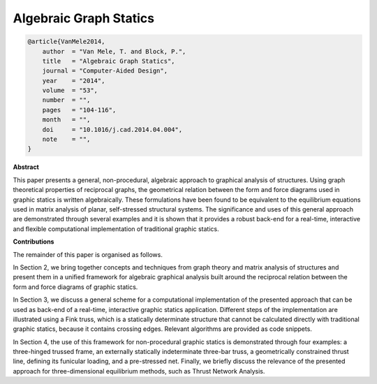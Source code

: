 ********************************************************************************
Algebraic Graph Statics
********************************************************************************

.. code-block:: latex

    @article{VanMele2014,
        author  = "Van Mele, T. and Block, P.",
        title   = "Algebraic Graph Statics",
        journal = "Computer-Aided Design",
        year    = "2014",
        volume  = "53",
        number  = "",
        pages   = "104-116",
        month   = "",
        doi     = "10.1016/j.cad.2014.04.004",
        note    = "",
    }


**Abstract**

This paper presents a general, non-procedural, algebraic approach to graphical
analysis of structures.
Using graph theoretical properties of reciprocal graphs, the geometrical relation
between the form and force diagrams used in graphic statics is written algebraically.
These formulations have been found to be equivalent to the equilibrium equations
used in matrix analysis of planar, self-stressed structural systems.
The significance and uses of this general approach are demonstrated through several
examples and it is shown that it provides a robust back-end for a real-time, interactive
and flexible computational implementation of traditional graphic statics.


**Contributions**

The remainder of this paper is organised as follows.

In Section 2, we bring together concepts and techniques from graph theory and matrix 
analysis of structures and present them in a unified framework for algebraic graphical
analysis built around the reciprocal relation between the form and force diagrams
of graphic statics.

In Section 3, we discuss a general scheme for a computational implementation of
the presented approach that can be used as back-end of a real-time, interactive 
graphic statics application.
Different steps of the implementation are illustrated using a Fink truss, which
is a statically determinate structure that cannot be calculated directly with 
traditional graphic statics, because it contains crossing edges.
Relevant algorithms are provided as code snippets.

In Section 4, the use of this framework for non-procedural graphic statics is
demonstrated through four examples: a three-hinged trussed frame, an externally
statically indeterminate three-bar truss, a geometrically constrained thrust line,
defining its funicular loading, and a pre-stressed net. Finally, we briefly discuss
the relevance of the presented approach for three-dimensional equilibrium methods,
such as Thrust Network Analysis.
